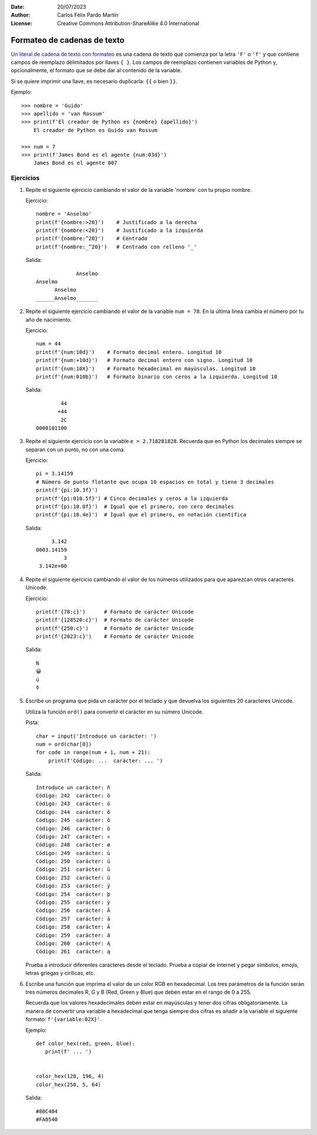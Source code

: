 ﻿:Date: 20/07/2023
:Author: Carlos Félix Pardo Martín
:License: Creative Commons Attribution-ShareAlike 4.0 International


.. _python-textos-formateo:


Formateo de cadenas de texto
============================

`Un literal de cadena de texto con formateo
<https://docs.python.org/es/3/reference/lexical_analysis.html#f-strings>`__
es una cadena de texto que comienza por la letra ``'F'`` o ``'f'``
y que contiene campos de reemplazo delimitados por llaves ``{ }``.
Los campos de reemplazo contienen variables de Python y, opcionalmente,
el formato que se debe dar al contenido de la variable.

Si se quiere imprimir una llave, es necesario duplicarla: ``{{`` o bien
``}}``.


Ejemplo::

   >>> nombre = 'Guido'
   >>> apellido = 'van Rossum'
   >>> print(f'El creador de Python es {nombre} {apellido}')
       El creador de Python es Guido van Rossum

   >>> num = 7
   >>> print(f'James Bond es el agente {num:03d}')
       James Bond es el agente 007


Ejercicios
----------

#. Repite el siguiente ejercicio cambiando el valor de la variable
   'nombre' con tu propio nombre.

   Ejercicio::

      nombre = 'Anselmo'
      print(f'{nombre:>20}')    # Justificado a la derecha
      print(f'{nombre:<20}')    # Justificado a la izquierda
      print(f'{nombre:^20}')    # Centrado
      print(f'{nombre:_^20}')   # Centrado con relleno '_'

   Salida::

                   Anselmo
      Anselmo
            Anselmo
      ______Anselmo_______


#. Repite el siguiente ejercicio cambiando el valor de la variable
   ``num = 78``.
   En la última línea cambia el número por tu año de nacimiento.

   Ejercicio::

      num = 44
      print(f'{num:10d}')    # Formato decimal entero. Longitud 10
      print(f'{num:+10d}')   # Formato decimal entero con signo. Longitud 10
      print(f'{num:10X}')    # Formato hexadecimal en mayúsculas. Longitud 10
      print(f'{num:010b}')   # Formato binario con ceros a la izquierda. Longitud 10


   Salida::

              44
             +44
              2C
      0000101100

#. Repite el siguiente ejercicio con la variable ``e = 2.718281828``.
   Recuerda que en Python los decimales siempre se separan con un punto,
   no con una coma.

   Ejercicio::

      pi = 3.14159
      # Número de punto flotante que ocupa 10 espacios en total y tiene 3 decimales
      print(f'{pi:10.3f}')
      print(f'{pi:010.5f}') # Cinco decimales y ceros a la izquierda
      print(f'{pi:10.0f}')  # Igual que el primero, con cero decimales
      print(f'{pi:10.4e}')  # Igual que el primero, en notación científica


   Salida::

           3.142
      0003.14159
               3
       3.142e+00


#. Repite el siguiente ejercicio cambiando el valor de los números
   utilizados para que aparezcan otros caracteres Unicode.

   Ejercicio::

      print(f'{78:c}')      # Formato de carácter Unicode
      print(f'{128520:c}')  # Formato de carácter Unicode
      print(f'{250:c}')     # Formato de carácter Unicode
      print(f'{2023:c}')    # Formato de carácter Unicode

   Salida::

      N
      😀
      ú
      ߧ


#. Escribe un programa que pida un carácter por el teclado y que devuelva
   los siguientes 20 caracteres Unicode.

   Utiliza la función ``ord()`` para convertir el carácter en su número
   Unicode.

   Pista::

       char = input('Introduce un carácter: ')
       num = ord(char[0])
       for code in range(num + 1, num + 21):
           print(f'Código: ...  carácter: ... ')


   Salida::

       Introduce un carácter: ñ
       Código: 242  carácter: ò
       Código: 243  carácter: ó
       Código: 244  carácter: ô
       Código: 245  carácter: õ
       Código: 246  carácter: ö
       Código: 247  carácter: ÷
       Código: 248  carácter: ø
       Código: 249  carácter: ù
       Código: 250  carácter: ú
       Código: 251  carácter: û
       Código: 252  carácter: ü
       Código: 253  carácter: ý
       Código: 254  carácter: þ
       Código: 255  carácter: ÿ
       Código: 256  carácter: Ā
       Código: 257  carácter: ā
       Código: 258  carácter: Ă
       Código: 259  carácter: ă
       Código: 260  carácter: Ą
       Código: 261  carácter: ą


   Prueba a introducir diferentes caracteres desde el teclado.
   Prueba a copiar de Internet y pegar símbolos, emojis, letras griegas y
   cirílicas, etc.


#. Escribe una función que imprima el valor de un color RGB en
   hexadecimal. Los tres parámetros de la función serán tres números
   decimales R, G y B (Red, Green y Blue) que deben estar en el rango
   de 0 a 255.

   Recuerda que los valores hexadecimales deben estar en mayúsculas y
   tener dos cifras obligatoriamente.
   La manera de convertir una variable a hexadecimal que tenga siempre
   dos cifras es añadir a la variable el siguiente formato:
   ``f'{variable:02X}'``.


   Ejemplo::

      def color_hex(red, green, blue):
         print(f' ... ')


      color_hex(128, 196, 4)
      color_hex(250, 5, 64)


   Salida::

      #80C404
      #FA0540

